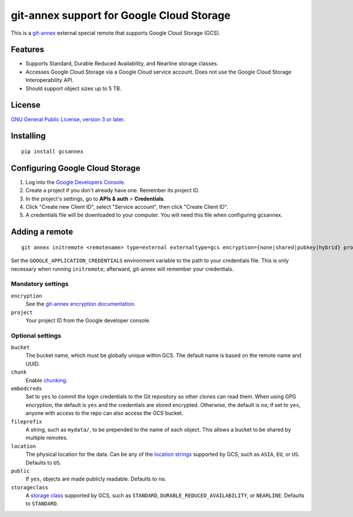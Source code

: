 ==========================================
git-annex support for Google Cloud Storage
==========================================

This is a git-annex_ external special remote that supports Google Cloud
Storage (GCS).

.. _git-annex: https://git-annex.branchable.com/


Features
========

- Supports Standard, Durable Reduced Availability, and Nearline storage
  classes.
- Accesses Google Cloud Storage via a Google Cloud service account.  Does
  not use the Google Cloud Storage Interoperability API.
- Should support object sizes up to 5 TB.


License
=======

`GNU General Public License, version 3 or later`_.

.. _`GNU General Public License, version 3 or later`: http://www.gnu.org/licenses/gpl-3.0.en.html


Installing
==========

::

  pip install gcsannex


Configuring Google Cloud Storage
================================

1. Log into the `Google Developers Console`_.

2. Create a project if you don't already have one.  Remember its
   project ID.

3. In the project's settings, go to **APIs & auth** > **Credentials**.

4. Click "Create new Client ID", select "Service account", then click
   "Create Client ID".

5. A credentials file will be downloaded to your computer.  You will need
   this file when configuring gcsannex.

.. _`Google Developers Console`: https://console.developers.google.com/


Adding a remote
===============

::

  git annex initremote <remotename> type=external externaltype=gcs encryption={none|shared|pubkey|hybrid} project=<gcs-project-id>

Set the ``GOOGLE_APPLICATION_CREDENTIALS`` environment variable to the
path to your credentials file.  This is only necessary when running
``initremote``; afterward, git-annex will remember your credentials.


Mandatory settings
------------------

``encryption``
  See the `git-annex encryption documentation`_.

``project``
  Your project ID from the Google developer console.

.. _`git-annex encryption documentation`: http://git-annex.branchable.com/encryption/


Optional settings
-----------------

``bucket``
  The bucket name, which must be globally unique within GCS.  The default
  name is based on the remote name and UUID.

``chunk``
  Enable chunking_.

``embedcreds``
  Set to ``yes`` to commit the login credentials to the Git repository
  so other clones can read them.  When using GPG encryption, the default is
  ``yes`` and the credentials are stored encrypted.  Otherwise, the default
  is ``no``; if set to ``yes``, anyone with access to the repo can also
  access the GCS bucket.

``fileprefix``
  A string, such as ``mydata/``, to be prepended to the name of each object.
  This allows a bucket to be shared by multiple remotes.

``location``
  The physical location for the data.  Can be any of the `location strings`_
  supported by GCS, such as ``ASIA``, ``EU``, or ``US``.  Defaults to ``US``.

``public``
  If ``yes``, objects are made publicly readable.  Defaults to ``no``.

``storageclass``
  A `storage class`_ supported by GCS, such as ``STANDARD``,
  ``DURABLE_REDUCED_AVAILABILITY``, or ``NEARLINE``.  Defaults to
  ``STANDARD``.

.. _chunking: http://git-annex.branchable.com/chunking/
.. _`location strings`: https://cloud.google.com/storage/docs/bucket-locations
.. _`storage class`: https://cloud.google.com/storage/docs/storage-classes

